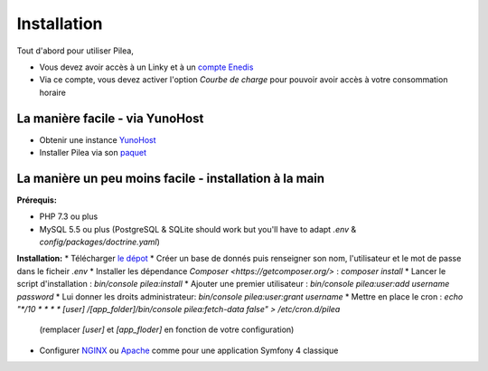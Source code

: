 
Installation
##############

Tout d'abord pour utiliser Pilea,

* Vous devez avoir accès à un Linky et à un `compte Enedis <https://espace-client-connexion.enedis.fr/auth/UI/Login?realm=particuliers>`_
* Via ce compte, vous devez activer l'option *Courbe de charge* pour pouvoir avoir accès à votre consommation horaire

La manière facile - via YunoHost
=================================

* Obtenir une instance `YunoHost <https://yunohost.org/>`_
* Installer Pilea via son `paquet <https://github.com/SimonMellerin/pilea_ynh>`_

.. image:: https://install-app.yunohost.org/install-with-yunohost.png
   :target: https://install-app.yunohost.org/?app=pilea


La manière un peu moins facile - installation à la main
=======================================================

**Prérequis:**

* PHP 7.3 ou plus
* MySQL 5.5 ou plus
  (PostgreSQL & SQLite should work but you'll have to adapt `.env` & `config/packages/doctrine.yaml`)

**Installation:**
* Télécharger `le dépot <https://github.com/SimonMellerin/Pilea>`_
* Créer un base de donnés puis renseigner son nom, l'utilisateur et le mot de passe dans le ficheir `.env`
* Installer les dépendance `Composer <https://getcomposer.org/>` : `composer install`
* Lancer le script d'installation : `bin/console pilea:install`
* Ajouter une premier utilisateur : `bin/console pilea:user:add username password`
* Lui donner les droits administrateur: `bin/console pilea:user:grant username`
* Mettre en place le cron : `echo "*/10  *  *  *  * [user] /[app_folder]/bin/console pilea:fetch-data false" > /etc/cron.d/pilea`
  (remplacer *[user]* et *[app_floder]* en fonction de votre configuration)
* Configurer `NGINX <https://symfony.com/doc/current/setup/web_server_configuration.html#web-server-nginx>`_ ou
  `Apache <https://symfony.com/doc/current/setup/web_server_configuration.html>`_ comme pour une application Symfony 4 classique